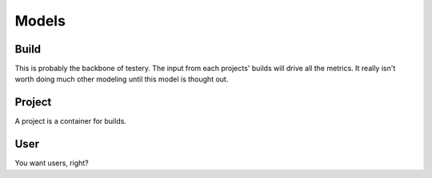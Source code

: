 Models
======

Build
-----

This is probably the backbone of testery.
The input from each projects' builds will drive all the metrics.
It really isn't worth doing much other modeling
until this model is thought out.

Project
-------

A project is a container for builds.

User
----

You want users, right?
